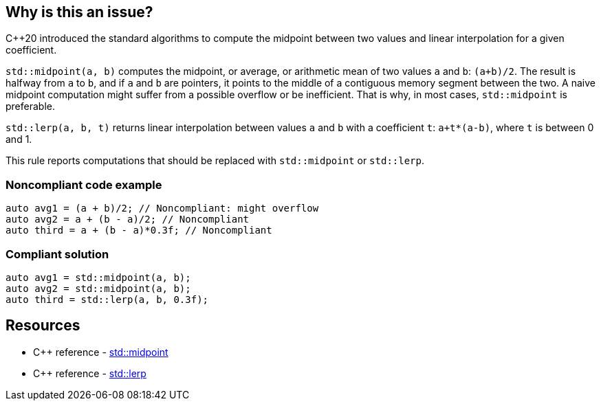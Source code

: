 == Why is this an issue?

{cpp}20 introduced the standard algorithms to compute the midpoint between two values and linear interpolation for a given coefficient.


``++std::midpoint(a, b)++`` computes the midpoint, or average, or arithmetic mean of two values ``++a++`` and ``++b++``: ``++(a+b)/2++``. The result is halfway from ``++a++`` to ``++b++``, and if ``++a++`` and ``++b++`` are pointers, it points to the middle of a contiguous memory segment between the two. A naive midpoint computation might suffer from a possible overflow or be inefficient. That is why, in most cases, ``++std::midpoint++`` is preferable.


``++std::lerp(a, b, t)++`` returns linear interpolation between values ``++a++`` and ``++b++`` with a coefficient ``++t++``: ``++a+t*(a-b)++``, where ``++t++`` is between 0 and 1.


This rule reports computations that should be replaced with ``++std::midpoint++`` or ``++std::lerp++``.


=== Noncompliant code example

[source,cpp]
----
auto avg1 = (a + b)/2; // Noncompliant: might overflow
auto avg2 = a + (b - a)/2; // Noncompliant
auto third = a + (b - a)*0.3f; // Noncompliant
----


=== Compliant solution

[source,cpp]
----
auto avg1 = std::midpoint(a, b);
auto avg2 = std::midpoint(a, b);
auto third = std::lerp(a, b, 0.3f);
----

== Resources

* {cpp} reference - https://en.cppreference.com/w/cpp/numeric/midpoint[std::midpoint]
* {cpp} reference - https://en.cppreference.com/w/cpp/numeric/lerp[std::lerp]

ifdef::env-github,rspecator-view[]

'''
== Implementation Specification
(visible only on this page)

=== Message

* Use "std::midpoint" to compute the midpoint between X and Y.
* Use "std::lerp" to compute linear interpolation between X and Y.


endif::env-github,rspecator-view[]
